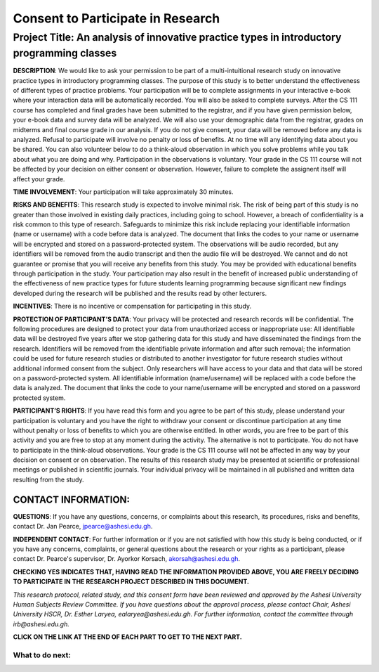 ==================================
Consent to Participate in Research
==================================

Project Title: An analysis of innovative practice types in introductory programming classes
--------------------------------------------------------------------------------------------------


**DESCRIPTION**:  We would like to ask your permission to be part of a multi-intuitional research study on innovative practice types in introductory programming classes. The purpose of this study is to better understand the effectiveness of different types of practice problems. Your participation will be to complete assignments in your interactive e-book where your interaction data will be automatically recorded. You will also be asked to complete surveys. After the CS 111 course has completed and final grades have been submitted to the registrar, and if you have given permission below, your e-book data and survey data will be analyzed. We will also use your demographic data from the registrar, grades on midterms and final course grade in our analysis. If you do not give consent, your data will be removed before any data is analyzed. Refusal to participate will involve no penalty or loss of benefits. At no time will any identifying data about you be shared. You can also volunteer below to do a think-aloud observation in which you solve problems while you talk about what you are doing and why. Participation in the observations is voluntary. Your grade in the CS 111 course will not be affected by your decision on either consent or observation. However, failure to complete the assignent itself will affect your grade. 

**TIME INVOLVEMENT**:  Your participation will take approximately 30 minutes.

**RISKS AND BENEFITS**:  This research study is expected to involve minimal risk. The risk of being part of this study is no greater than those involved in existing daily practices, including going to school. However, a breach of confidentiality is a risk common to this type of research. Safeguards to minimize this risk include replacing your identifiable information (name or username) with a code before data is analyzed. The document that links the codes to your name or username will be encrypted and stored on a password-protected system. The observations will be audio recorded, but any identifiers will be removed from the audio transcript and then the audio file will be destroyed. We cannot and do not guarantee or promise that you will receive any benefits from this study.  You may be provided with educational benefits through participation in the study. Your participation may also result in the benefit of increased public understanding of the effectiveness of new practice types for future students learning programming because significant new findings developed during the research will be published and the results read by other lecturers.

**INCENTIVES**:  There is no incentive or compensation for participating in this study.

**PROTECTION OF PARTICIPANT’S DATA**:  Your privacy will be protected and research records will be confidential. The following procedures are designed to protect your data from unauthorized access or inappropriate use: All identifiable data will be destroyed five years after we stop gathering data for this study and have disseminated the findings from the research. Identifiers will be removed from the identifiable private information and after such removal; the information could be used for future research studies or distributed to another investigator for future research studies without additional informed consent from the subject.
Only researchers will have access to your data and that data will be stored on a password-protected system. All identifiable information (name/username) will be replaced with a code before the data is analyzed. The document that links the code to your name/username will be encrypted and stored on a password protected system.

**PARTICIPANT’S RIGHTS**:  If you have read this form and you agree to be part of this study, please understand your participation is voluntary and you have the right to withdraw your consent or discontinue participation at any time without penalty or loss of benefits to which you are otherwise entitled.  In other words, you are free to be part of this activity and you are free to stop at any moment during the activity. The alternative is not to participate. You do not have to participate in the think-aloud observations. Your grade is the CS 111 course will not be affected in any way by your decision on consent or on observation. The results of this research study may be presented at scientific or professional meetings or published in scientific journals.  Your individual privacy will be maintained in all published and written data resulting from the study.  

CONTACT INFORMATION: 
....................

**QUESTIONS**:  If you have any questions, concerns, or complaints about this research, its procedures, risks and benefits, contact Dr. Jan Pearce, jpearce@ashesi.edu.gh. 

**INDEPENDENT CONTACT**:  For further information or if you are not satisfied with how this study is being conducted, or if you have any concerns, complaints, or general questions about the research or your rights as a participant, please contact Dr. Pearce's supervisor, Dr. Ayorkor Korsach, akorsah@ashesi.edu.gh. 

.. poll:: ps-fopp-pie-ashesi-parsons-consent
   :option_1: Yes
   :option_2: No
   :results: instructor


   Yes, I consent to use my data in the data analysis for this study.

**CHECKING YES INDICATES THAT, HAVING READ THE INFORMATION PROVIDED ABOVE, YOU ARE FREELY DECIDING TO PARTICIPATE IN THE RESEARCH PROJECT DESCRIBED IN THIS DOCUMENT.**

.. poll:: ps-fopp-pie-ashesi-parsons-observation
   :option_1: Yes
   :option_2: No
   :results: instructor


   Are you willing to do a 30-minute observation where you solve problems and talk aloud about what you are doing and why? 


*This research protocol, related study, and this consent form have been reviewed and approved by the Ashesi University Human Subjects Review Committee. If you have questions about the approval process, please contact Chair, Ashesi University HSCR, Dr. Esther Laryea, ealaryea@ashesi.edu.gh. For further information, contact the committee through irb@ashesi.edu.gh.*


**CLICK ON THE LINK AT THE END OF EACH PART TO GET TO THE NEXT PART.**

What to do next:
================

.. raw:: html

    <p>Click on the following link to begin : <b><a id="ps-fopp-pie-study-intro"> <font size="+2">Begin</font></a></b></p>

.. raw:: html

    <script type="text/javascript" >

      window.onload = function() {

        a = document.getElementById("ps-fopp-pie-study-intro")
        a.href = "ps-fopp-pie-study-intro.html"
      };

    </script>

